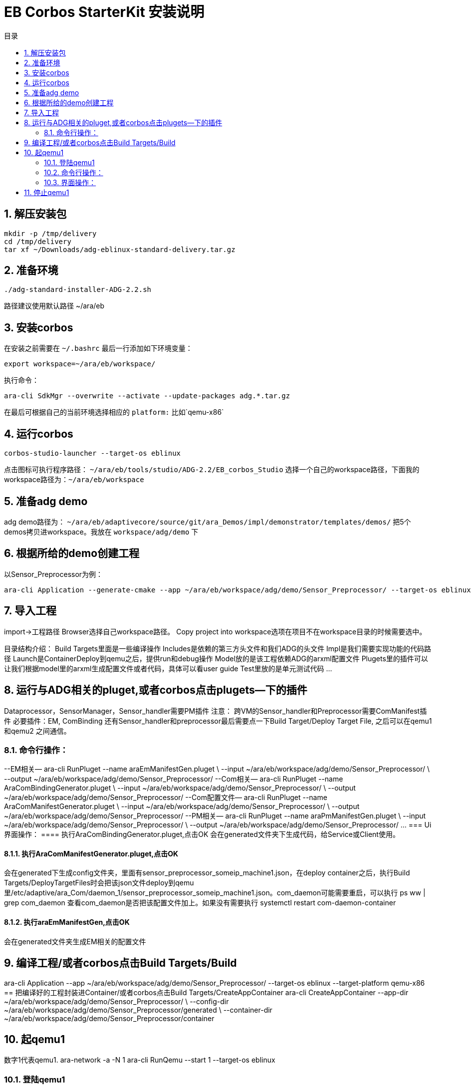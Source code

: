 = EB Corbos StarterKit 安装说明
:sectnums:
:toc: left
:toc-title: 目录

== 解压安装包
....
mkdir -p /tmp/delivery
cd /tmp/delivery
tar xf ~/Downloads/adg-eblinux-standard-delivery.tar.gz
....

== 准备环境
....
./adg-standard-installer-ADG-2.2.sh
....
路径建议使用默认路径 ~/ara/eb

== 安装corbos
在安装之前需要在 `~/.bashrc` 最后一行添加如下环境变量：
....
export workspace=~/ara/eb/workspace/
....
执行命令：
....
ara-cli SdkMgr --overwrite --activate --update-packages adg.*.tar.gz
....
在最后可根据自己的当前环境选择相应的 `platform:` 比如`qemu-x86` 

== 运行corbos
....
corbos-studio-launcher --target-os eblinux
....
点击图标可执行程序路径： `~/ara/eb/tools/studio/ADG-2.2/EB_corbos_Studio`
选择一个自己的workspace路径，下面我的workspace路径为：`~/ara/eb/workspace`

== 准备adg demo
adg demo路径为： `~/ara/eb/adaptivecore/source/git/ara_Demos/impl/demonstrator/templates/demos/`
把5个demos拷贝进workspace。我放在 `workspace/adg/demo` 下

== 根据所给的demo创建工程
以Sensor_Preprocessor为例：
....
ara-cli Application --generate-cmake --app ~/ara/eb/workspace/adg/demo/Sensor_Preprocessor/ --target-os eblinux --target-platform qemu-x86 
....

== 导入工程
import->工程路径
Browser选择自己workspace路径。
Copy project into workspace选项在项目不在workspace目录的时候需要选中。

目录结构介绍：
Build Targets里面是一些编译操作
Includes是依赖的第三方头文件和我们ADG的头文件
Impl是我们需要实现功能的代码路径
Launch是ContainerDeploy到qemu之后，提供run和debug操作
Model放的是该工程依赖ADG的arxml配置文件
Plugets里的插件可以让我们根据model里的arxml生成配置文件或者代码，具体可以看user guide
Test里放的是单元测试代码
…

== 运行与ADG相关的pluget,或者corbos点击plugets--下的插件
Dataprocessor，SensorManager，Sensor_handler需要PM插件
注意：
跨VM的Sensor_handler和Preprocessor需要ComManifest插件
必要插件：EM, ComBinding
还有Sensor_handler和preprocessor最后需要点一下Build Target/Deploy Target File,
之后可以在qemu1和qemu2  之间通信。

=== 命令行操作：
--EM相关—
ara-cli RunPluget --name araEmManifestGen.pluget \
--input  ~/ara/eb/workspace/adg/demo/Sensor_Preprocessor/ \
--output ~/ara/eb/workspace/adg/demo/Sensor_Preprocessor/
--Com相关—
ara-cli RunPluget --name AraComBindingGenerator.pluget \
--input  ~/ara/eb/workspace/adg/demo/Sensor_Preprocessor/ \
--output  ~/ara/eb/workspace/adg/demo/Sensor_Preprocessor/
--Com配置文件—
ara-cli RunPluget --name AraComManifestGenerator.pluget \
--input  ~/ara/eb/workspace/adg/demo/Sensor_Preprocessor/ \
--output  ~/ara/eb/workspace/adg/demo/Sensor_Preprocessor/
--PM相关—
ara-cli RunPluget --name araPmManifestGen.pluget \
--input  ~/ara/eb/workspace/adg/demo/Sensor_Preprocessor/ \
--output  ~/ara/eb/workspace/adg/demo/Sensor_Preprocessor/
…
=== Ui界面操作：
==== 执行AraComBindingGenerator.pluget,点击OK
会在generated文件夹下生成代码，给Service或Client使用。

==== 执行AraComManifestGenerator.pluget,点击OK
会在generated下生成config文件夹，里面有sensor_preprocessor_someip_machine1.json，在deploy container之后，执行Build Targets/DeployTargetFiles时会把该json文件deploy到qemu里/etc/adaptive/ara_Com/daemon_1/sensor_preprocessor_someip_machine1.json。com_daemon可能需要重启，可以执行
ps ww | grep com_daemon 
查看com_daemon是否把该配置文件加上。如果没有需要执行
systemctl restart com-daemon-container

==== 执行araEmManifestGen,点击OK
会在generated文件夹生成EM相关的配置文件

== 编译工程/或者corbos点击Build Targets/Build
ara-cli Application --app  ~/ara/eb/workspace/adg/demo/Sensor_Preprocessor/ --target-os eblinux --target-platform qemu-x86
== 把编译好的工程封装进Container/或者corbos点击Build Targets/CreateAppContainer
ara-cli CreateAppContainer --app-dir  ~/ara/eb/workspace/adg/demo/Sensor_Preprocessor/ \
--config-dir  ~/ara/eb/workspace/adg/demo/Sensor_Preprocessor/generated \
--container-dir  ~/ara/eb/workspace/adg/demo/Sensor_Preprocessor/container

== 起qemu1
数字1代表qemu1.
ara-network -a -N 1
ara-cli RunQemu --start 1 --target-os eblinux

=== 登陆qemu1
ssh -o StrictHostKeyChecking=no root@fd00::eb:1
== 部署container到qemu1
ara-cli DeployAppContainer --app-dir  ~/ara/eb/workspace/adg/demo/Sensor_Preprocessor/ --target-host root@fd00::eb:1
注意：执行到这一步后需要相同步骤把Sensor_Manager，Sensor_dataProcessor，Display_Manager Sensor_handler部署到qemu上。
在部署Sensor_handler时需要修改--target-host root@fd00::eb:2
== 执行程序
runc list #查看已经运行container
Qemu1:
Qemu2:

=== 命令行操作：
Qemu1:
runc exec Sensor_Preprocessor /opt/Sensor_Preprocessor/bin/Sensor_Preprocessor
runc exec Sensor_Manager /opt/Sensor_Manager/bin/Sensor_Manager
runc exec Sensor_dataProcessor /opt/Sensor_dataProcessor/bin/Sensor_dataProcessor
runc exec Display_Manager /opt/Display_Manager/bin/Display_Manager
Qemu2:
runc exec Sensor_handler /opt/Sensor_handler/bin/Sensor_handler
左1：Displayer_Manager
左2：Sensor_Manager
左3：Sensor_dataProcessor
右1：Sensor_Preprocessor，在Sensor_handler没起之前,FindService结果为0，否则为1
右2：Sensor_handler

=== 界面操作：
点击yes

右击/launch/Sensor_Preprocessor_run.launch -> Run As -> Sensor_Preprocessor_run
会在Console看到程序的log.

== 停止qemu1
ara-cli RunQemu --stop 1



